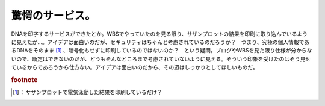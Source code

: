 ﻿驚愕のサービス。
################


DNAを印字するサービスができたとか。WBSでやっていたのを見る限り、サザンプロットの結果を印刷に取り込んでいるように見えたが…。アイデアは面白いのだが、セキュリティはちゃんと考慮されているのだろうか？　つまり、究極の個人情報であるDNAをそのまま [#]_ 、暗号化もせずに印刷しているのではないのか？　という疑問。ブログやWBSを見た限り仕様が分からないので、断定はできないのだが、どうもそんなところまで考慮されていないように見える。そういう印象を受けたのはそう見せているからであろうから仕方ない。アイデアは面白いのだから、その辺はしっかりとしてほしいものだ。


.. rubric:: footnote

.. [#] ：サザンプロットで電気泳動した結果を印刷しているだけ？



.. author:: mkouhei
.. categories:: security, 駄文, 
.. tags::


